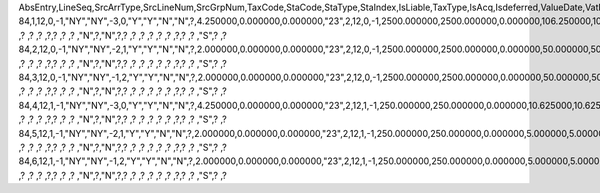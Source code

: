 AbsEntry,LineSeq,SrcArrType,SrcLineNum,SrcGrpNum,TaxCode,StaCode,StaType,StaIndex,IsLiable,TaxType,IsAcq,Isdeferred,ValueDate,VatPercent,NdPercent,EqPercent,BaseObjTyp,BaseAbs,BaseArrTyp,BaseLinNum,BaseGrpNum,BaseSum,BaseSumSc,BaseSumFc,VatSum,VatSumSc,VatSumFc,DeductSum,DedctSumSC,DedctSumFC,EqSum,EqSumSC,EqSumFC,TaxAcct,DefAcct,NdAcct,AcqAcct,ExpAcct,CrditDebit,PostingTyp,BasePaid,BasePaidSC,BasePaidFC,VatPaid,VatPaidSC,VatPaidFC,DeductPaid,DdctPaidSC,DdctPaidFC,EqPaid,EqPaidSC,EqPaidFC,TransAcct,LnDataNum,InPrice,Exempt,InGrossRev,PostStatus,IsItmLevel,MinTAmt,MinTAmtSC,MinTAmtFC,MaxTAmt,MaxTAmtSC,MaxTAmtFC,FlatTAmt,FlatTAmtSC,FlatTAmtFC,EqTaxAcct,Reposted,Unencumbrd,IsSplitPay,SplitPayAc,TaxOnRI,RvsChrgPrc,RvsChrgSum,RvsChrgSC,RvsChrgFC,GstPayAct,RvsPaid,RvsPaidSC,RvsPaidFC,InFirstIns,GstRecvAct,IsCstmAct,CAOutCode,CABasSum,CABasSumSc,CABasSumFc,CAVatSum,CAVatSumSc,CAVatSumFc,CAOutAcct,ExtVatPcnt,ExtVatSum,VatSumSrc,ExtVatSumF,ExtVatSumS
84,1,12,0,-1,"NY","NY",-3,0,"Y","Y","N","N",?,4.250000,0.000000,0.000000,"23",2,12,0,-1,2500.000000,2500.000000,0.000000,106.250000,106.250000,0.000000,106.250000,106.250000,0.000000,0.000000,0.000000,0.000000,?,"","","_SYS00000000066","","C","R",0.000000,0.000000,0.000000,0.000000,0.000000,0.000000,0.000000,0.000000,0.000000,0.000000,0.000000,0.000000,?,1,"N","N","N","Y","N",0.000000,0.000000,0.000000,0.000000,0.000000,0.000000,0.000000,0.000000,0.000000,?,"N","N","N",?,"N",?                        ,?                        ,?                        ,?                        ,?,?                        ,?                        ,?                        ,"N",?,"N",?,?                        ,?                        ,?                        ,?                        ,?                        ,?                        ,?,?                        ,?                        ,"S",?                        ,?                        
84,2,12,0,-1,"NY","NY",-2,1,"Y","Y","N","N",?,2.000000,0.000000,0.000000,"23",2,12,0,-1,2500.000000,2500.000000,0.000000,50.000000,50.000000,0.000000,50.000000,50.000000,0.000000,0.000000,0.000000,0.000000,?,"","","_SYS00000000067","","C","R",0.000000,0.000000,0.000000,0.000000,0.000000,0.000000,0.000000,0.000000,0.000000,0.000000,0.000000,0.000000,?,1,"N","N","N","Y","N",0.000000,0.000000,0.000000,0.000000,0.000000,0.000000,0.000000,0.000000,0.000000,?,"N","N","N",?,"N",?                        ,?                        ,?                        ,?                        ,?,?                        ,?                        ,?                        ,"N",?,"N",?,?                        ,?                        ,?                        ,?                        ,?                        ,?                        ,?,?                        ,?                        ,"S",?                        ,?                        
84,3,12,0,-1,"NY","NY",-1,2,"Y","Y","N","N",?,2.000000,0.000000,0.000000,"23",2,12,0,-1,2500.000000,2500.000000,0.000000,50.000000,50.000000,0.000000,50.000000,50.000000,0.000000,0.000000,0.000000,0.000000,?,"","","_SYS00000000068","","C","R",0.000000,0.000000,0.000000,0.000000,0.000000,0.000000,0.000000,0.000000,0.000000,0.000000,0.000000,0.000000,?,1,"N","N","N","Y","N",0.000000,0.000000,0.000000,0.000000,0.000000,0.000000,0.000000,0.000000,0.000000,?,"N","N","N",?,"N",?                        ,?                        ,?                        ,?                        ,?,?                        ,?                        ,?                        ,"N",?,"N",?,?                        ,?                        ,?                        ,?                        ,?                        ,?                        ,?,?                        ,?                        ,"S",?                        ,?                        
84,4,12,1,-1,"NY","NY",-3,0,"Y","Y","N","N",?,4.250000,0.000000,0.000000,"23",2,12,1,-1,250.000000,250.000000,0.000000,10.625000,10.625000,0.000000,10.625000,10.625000,0.000000,0.000000,0.000000,0.000000,?,"","","_SYS00000000066","","C","R",0.000000,0.000000,0.000000,0.000000,0.000000,0.000000,0.000000,0.000000,0.000000,0.000000,0.000000,0.000000,?,2,"N","N","N","Y","N",0.000000,0.000000,0.000000,0.000000,0.000000,0.000000,0.000000,0.000000,0.000000,?,"N","N","N",?,"N",?                        ,?                        ,?                        ,?                        ,?,?                        ,?                        ,?                        ,"N",?,"N",?,?                        ,?                        ,?                        ,?                        ,?                        ,?                        ,?,?                        ,?                        ,"S",?                        ,?                        
84,5,12,1,-1,"NY","NY",-2,1,"Y","Y","N","N",?,2.000000,0.000000,0.000000,"23",2,12,1,-1,250.000000,250.000000,0.000000,5.000000,5.000000,0.000000,5.000000,5.000000,0.000000,0.000000,0.000000,0.000000,?,"","","_SYS00000000067","","C","R",0.000000,0.000000,0.000000,0.000000,0.000000,0.000000,0.000000,0.000000,0.000000,0.000000,0.000000,0.000000,?,2,"N","N","N","Y","N",0.000000,0.000000,0.000000,0.000000,0.000000,0.000000,0.000000,0.000000,0.000000,?,"N","N","N",?,"N",?                        ,?                        ,?                        ,?                        ,?,?                        ,?                        ,?                        ,"N",?,"N",?,?                        ,?                        ,?                        ,?                        ,?                        ,?                        ,?,?                        ,?                        ,"S",?                        ,?                        
84,6,12,1,-1,"NY","NY",-1,2,"Y","Y","N","N",?,2.000000,0.000000,0.000000,"23",2,12,1,-1,250.000000,250.000000,0.000000,5.000000,5.000000,0.000000,5.000000,5.000000,0.000000,0.000000,0.000000,0.000000,?,"","","_SYS00000000068","","C","R",0.000000,0.000000,0.000000,0.000000,0.000000,0.000000,0.000000,0.000000,0.000000,0.000000,0.000000,0.000000,?,2,"N","N","N","Y","N",0.000000,0.000000,0.000000,0.000000,0.000000,0.000000,0.000000,0.000000,0.000000,?,"N","N","N",?,"N",?                        ,?                        ,?                        ,?                        ,?,?                        ,?                        ,?                        ,"N",?,"N",?,?                        ,?                        ,?                        ,?                        ,?                        ,?                        ,?,?                        ,?                        ,"S",?                        ,?                        
